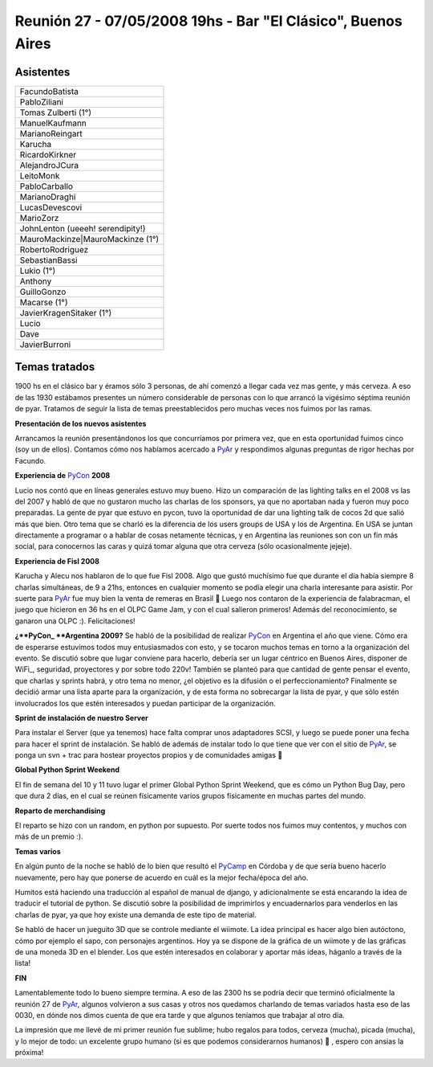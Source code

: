 
Reunión 27 - 07/05/2008 19hs - Bar "El Clásico", Buenos Aires
=============================================================

Asistentes
----------

.. csv-table::

    FacundoBatista
    PabloZiliani
    Tomas Zulberti (1°)
    ManuelKaufmann
    MarianoReingart
    Karucha
    RicardoKirkner
    AlejandroJCura
    LeitoMonk
    PabloCarballo
    MarianoDraghi
    LucasDevescovi
    MarioZorz
    JohnLenton (ueeeh! serendipity!)
    MauroMackinze|MauroMackinze (1°)
    RobertoRodriguez
    SebastianBassi
    Lukio (1°)
    Anthony
    GuilloGonzo
    Macarse (1°)
    JavierKragenSitaker (1°)
    Lucio
    Dave
    JavierBurroni

Temas tratados
--------------

1900 hs en el clásico bar y éramos sólo 3 personas, de ahí comenzó a llegar cada vez mas gente, y más cerveza. A eso de las 1930 estábamos presentes un número considerable de personas con lo que arrancó la vigésimo séptima reunión de pyar. Tratamos de seguir la lista de temas preestablecidos pero muchas veces nos fuimos por las ramas.

**Presentación de los nuevos asistentes**

Arrancamos la reunión presentándonos los que concurríamos por primera vez, que en esta oportunidad fuimos cinco (soy un de ellos). Contamos cómo nos habíamos acercado a PyAr_ y respondimos algunas preguntas de rigor hechas por Facundo.

**Experiencia de** PyCon_ **2008**

Lucio nos contó que en líneas generales estuvo muy bueno. Hizo un comparación de las lighting talks en el 2008 vs las del 2007 y habló de que no gustaron mucho las charlas de los sponsors, ya que no aportaban nada y fueron muy poco preparadas. La gente de pyar que estuvo en pycon, tuvo la oportunidad de dar una lighting talk de cocos 2d que salió más que bien. Otro tema que se charló es la diferencia de los users groups de USA y los de Argentina. En USA se juntan directamente a programar o a hablar de cosas netamente técnicas, y en Argentina las reuniones son con un fin más social, para conocernos las caras y quizá tomar alguna que otra cerveza (sólo ocasionalmente jejeje).

**Experiencia de Fisl 2008**

Karucha y Alecu nos hablaron de lo que fue Fisl 2008. Algo que gustó muchísimo fue que durante el día había siempre 8 charlas simultáneas, de 9 a 21hs, entonces en cualquier momento se podía elegir una charla interesante para asistir. Por suerte para PyAr_ fue muy bien la venta de remeras en Brasil 🙂 Luego nos contaron de la experiencia de falabracman, el juego que hicieron en 36 hs en el OLPC Game Jam, y con el cual salieron primeros! Además del reconocimiento, se ganaron una OLPC :). Felicitaciones!

**¿**PyCon_ **Argentina 2009?** Se habló de la posibilidad de realizar PyCon_ en Argentina el año que viene. Cómo era de esperarse estuvimos todos muy entusiasmados con esto, y se tocaron muchos temas en torno a la organización del evento. Se discutió sobre que lugar conviene para hacerlo, debería ser un lugar céntrico en Buenos Aires, disponer de WiFi_, seguridad, proyectores y por sobre todo 220v! También se planteó para que cantidad de gente pensar el evento, que charlas y sprints habrá, y otro tema no menor, ¿el objetivo es la difusión o el perfeccionamiento? Finalmente se decidió armar una lista aparte para la organización, y de esta forma no sobrecargar la lista de pyar, y que sólo estén involucrados los que estén interesados y puedan participar de la organización.

**Sprint de instalación de nuestro Server**

Para instalar el Server (que ya tenemos) hace falta comprar unos adaptadores SCSI, y luego se puede poner una fecha para hacer el sprint de instalación. Se habló de además de instalar todo lo que tiene que ver con el sitio de PyAr_, se ponga un svn + trac para hostear proyectos propios y de comunidades amigas 🙂

**Global Python Sprint Weekend**

El fin de semana del 10 y 11 tuvo lugar el primer Global Python Sprint Weekend, que es cómo un Python Bug Day, pero que dura 2 días, en el cual se reúnen físicamente varios grupos físicamente en muchas partes del mundo.

**Reparto de merchandising**

El reparto se hizo con un random, en python por supuesto. Por suerte todos nos fuimos muy contentos, y muchos con más de un premio :).

**Temas varios**

En algún punto de la noche se habló de lo bien que resultó el PyCamp_ en Córdoba y de que sería bueno hacerlo nuevamente, pero hay que ponerse de acuerdo en cuál es la mejor fecha/época del año.

Humitos está haciendo una traducción al español de manual de django, y adicionalmente se está encarando la idea de traducir el tutorial de python. Se discutió sobre la posibilidad de imprimirlos y encuadernarlos para venderlos en las charlas de pyar, ya que hoy existe una demanda de este tipo de material.

Se habló de hacer un jueguito 3D que se controle mediante el wiimote. La idea principal es hacer algo bien autóctono, cómo por ejemplo el sapo, con personajes argentinos. Hoy ya se dispone de la gráfica de un wiimote y de las gráficas de una moneda 3D en el blender. Los que estén interesados en colaborar y aportar más ideas, háganlo a través de la lista!

**FIN**

Lamentablemente todo lo bueno siempre termina. A eso de las 2300 hs se podría decir que terminó oficialmente la reunión 27 de PyAr_, algunos volvieron a sus casas y otros nos quedamos charlando de temas variados hasta eso de las 0030, en dónde nos dimos cuenta de que era tarde y que algunos teníamos que trabajar al otro día.

La impresión que me llevé de mi primer reunión fue sublime; hubo regalos para todos, cerveza (mucha), picada (mucha), y lo mejor de todo: un excelente grupo humano (si es que podemos considerarnos humanos) 🙂 , espero con ansias la próxima!

.. ############################################################################

.. _MauroMackinze (1°): MauroMackinze

.. _pyar: /pyar
.. _pycamp: /pycamp
.. _pycon: /pycon

